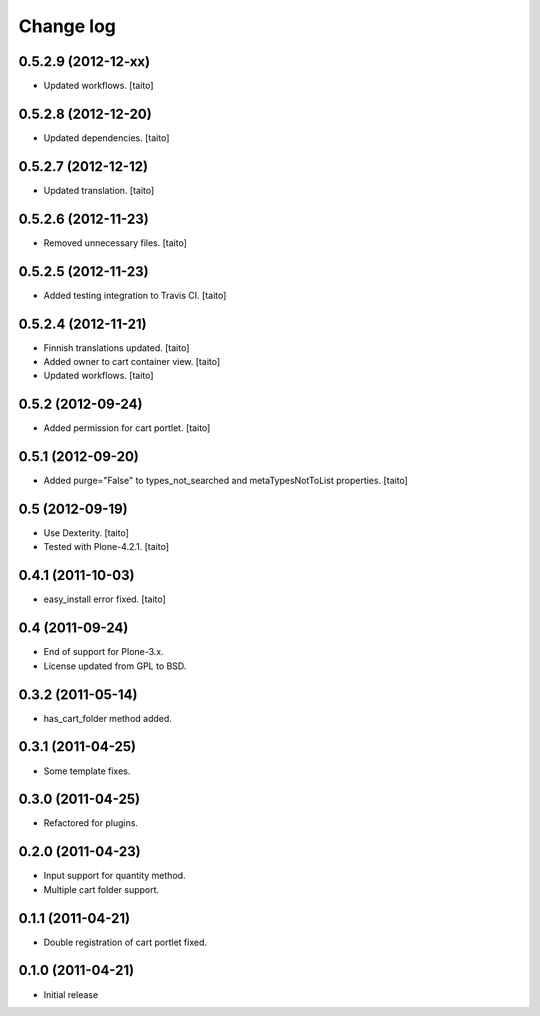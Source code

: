 Change log
----------

0.5.2.9 (2012-12-xx)
====================

- Updated workflows. [taito]

0.5.2.8 (2012-12-20)
====================

- Updated dependencies. [taito]

0.5.2.7 (2012-12-12)
====================

- Updated translation. [taito]

0.5.2.6 (2012-11-23)
====================

- Removed unnecessary files. [taito]

0.5.2.5 (2012-11-23)
====================

- Added testing integration to Travis CI. [taito]

0.5.2.4 (2012-11-21)
====================

- Finnish translations updated. [taito]
- Added owner to cart container view. [taito]
- Updated workflows. [taito]

0.5.2 (2012-09-24)
==================

- Added permission for cart portlet. [taito]

0.5.1 (2012-09-20)
==================

- Added purge="False" to types_not_searched and metaTypesNotToList properties. [taito]

0.5 (2012-09-19)
================

- Use Dexterity. [taito]
- Tested with Plone-4.2.1. [taito]

0.4.1 (2011-10-03)
==================
- easy_install error fixed. [taito]

0.4 (2011-09-24)
================
- End of support for Plone-3.x.
- License updated from GPL to BSD.

0.3.2 (2011-05-14)
==================
- has_cart_folder method added.

0.3.1 (2011-04-25)
==================
- Some template fixes.

0.3.0 (2011-04-25)
==================
- Refactored for plugins.

0.2.0 (2011-04-23)
==================
- Input support for quantity method.
- Multiple cart folder support.

0.1.1 (2011-04-21)
==================
- Double registration of cart portlet fixed.

0.1.0 (2011-04-21)
==================
- Initial release
